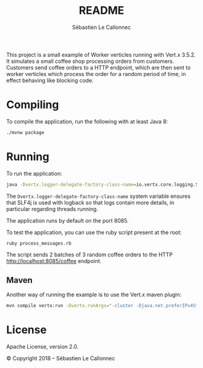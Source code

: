 #+title: README
#+author: Sébastien Le Callonnec

This project is a small example of Worker verticles running with
Vert.x 3.5.2.  It simulates a small coffee shop processing orders from
customers.  Customers send coffee orders to a HTTP endpoint, which are
then sent to worker verticles which process the order for a random
period of time, in effect behaving like blocking code.

* Compiling

  To compile the application, run the following with at least Java 8:

#+BEGIN_SRC bash
./mvnw package
#+END_SRC

* Running

  To run the application:

#+BEGIN_SRC bash
java -Dvertx.logger-delegate-factory-class-name=io.vertx.core.logging.SLF4JLogDelegateFactory -jar target/vertx-workers.jar
#+END_SRC

  The =Dvertx.logger-delegate-factory-class-name= system variable
  ensures that SLF4j is used with logback so that logs contain more
  details, in particular regarding threads running.

  The application runs by default on the port 8085.

  To test the application, you can use the ruby script present at the
  root:

#+BEGIN_SRC bash
ruby process_messages.rb
#+END_SRC

  The script sends 2 batches of 3 random coffee orders to the HTTP
  [[http://localhost:8085/coffee][http://localhost:8085/coffee]] endpoint.

** Maven

   Another way of running the example is to use the Vert.x maven
   plugin:

#+BEGIN_SRC bash
mvn compile vertx:run -Dvertx.runArgs="-cluster -Djava.net.preferIPv4Stack=true"
#+END_SRC

* License

Apache License, version 2.0.

© Copyright 2018 – Sébastien Le Callonnec

